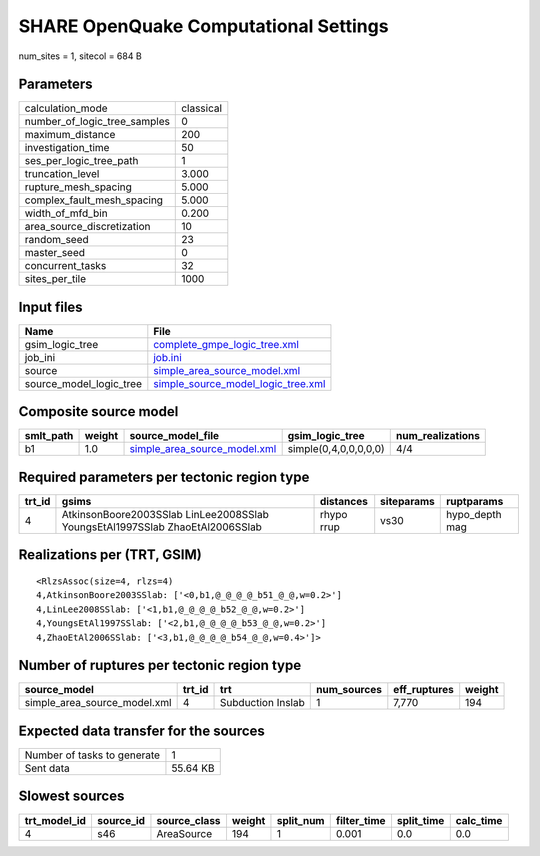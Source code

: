 SHARE OpenQuake Computational Settings
======================================

num_sites = 1, sitecol = 684 B

Parameters
----------
============================ =========
calculation_mode             classical
number_of_logic_tree_samples 0        
maximum_distance             200      
investigation_time           50       
ses_per_logic_tree_path      1        
truncation_level             3.000    
rupture_mesh_spacing         5.000    
complex_fault_mesh_spacing   5.000    
width_of_mfd_bin             0.200    
area_source_discretization   10       
random_seed                  23       
master_seed                  0        
concurrent_tasks             32       
sites_per_tile               1000     
============================ =========

Input files
-----------
======================= ==========================================================================
Name                    File                                                                      
======================= ==========================================================================
gsim_logic_tree         `complete_gmpe_logic_tree.xml <complete_gmpe_logic_tree.xml>`_            
job_ini                 `job.ini <job.ini>`_                                                      
source                  `simple_area_source_model.xml <simple_area_source_model.xml>`_            
source_model_logic_tree `simple_source_model_logic_tree.xml <simple_source_model_logic_tree.xml>`_
======================= ==========================================================================

Composite source model
----------------------
========= ====== ============================================================== ===================== ================
smlt_path weight source_model_file                                              gsim_logic_tree       num_realizations
========= ====== ============================================================== ===================== ================
b1        1.0    `simple_area_source_model.xml <simple_area_source_model.xml>`_ simple(0,4,0,0,0,0,0) 4/4             
========= ====== ============================================================== ===================== ================

Required parameters per tectonic region type
--------------------------------------------
====== ============================================================================ ========== ========== ==============
trt_id gsims                                                                        distances  siteparams ruptparams    
====== ============================================================================ ========== ========== ==============
4      AtkinsonBoore2003SSlab LinLee2008SSlab YoungsEtAl1997SSlab ZhaoEtAl2006SSlab rhypo rrup vs30       hypo_depth mag
====== ============================================================================ ========== ========== ==============

Realizations per (TRT, GSIM)
----------------------------

::

  <RlzsAssoc(size=4, rlzs=4)
  4,AtkinsonBoore2003SSlab: ['<0,b1,@_@_@_@_b51_@_@,w=0.2>']
  4,LinLee2008SSlab: ['<1,b1,@_@_@_@_b52_@_@,w=0.2>']
  4,YoungsEtAl1997SSlab: ['<2,b1,@_@_@_@_b53_@_@,w=0.2>']
  4,ZhaoEtAl2006SSlab: ['<3,b1,@_@_@_@_b54_@_@,w=0.4>']>

Number of ruptures per tectonic region type
-------------------------------------------
============================ ====== ================= =========== ============ ======
source_model                 trt_id trt               num_sources eff_ruptures weight
============================ ====== ================= =========== ============ ======
simple_area_source_model.xml 4      Subduction Inslab 1           7,770        194   
============================ ====== ================= =========== ============ ======

Expected data transfer for the sources
--------------------------------------
=========================== ========
Number of tasks to generate 1       
Sent data                   55.64 KB
=========================== ========

Slowest sources
---------------
============ ========= ============ ====== ========= =========== ========== =========
trt_model_id source_id source_class weight split_num filter_time split_time calc_time
============ ========= ============ ====== ========= =========== ========== =========
4            s46       AreaSource   194    1         0.001       0.0        0.0      
============ ========= ============ ====== ========= =========== ========== =========
